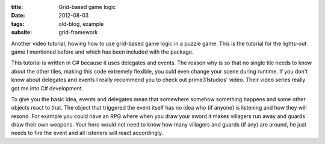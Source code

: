 :title: Grid-based game logic
:date: 2012-08-03
:tags: old-blog, example
:subsite: grid-framework

Another video tutorial, howing how to use grid-based game logic in a puzzle
game. This is the tutorial for the lights-out game I mentioned before and which
has been included with the package.

.. youtube:: sXlagrglfQ8

This tutorial is written in C# because it uses delegates and events. The reason
why is so that no single tile needs to know about the other tiles, making this
code extremely flexible, you culd even change your scene during runtime. If you
don't know about delegates and events I really recommend you to check out
prime31studios' video. Their video series really got me into C# development.

.. youtube:: N2zdwKIsXJs

To give you the basic idea, events and delegates mean that somewhere somehow
something happens and some other objects react to that. The object that
triggered the event itself has no idea who (if anyone) is listening and how
they will resond. For example you could have an RPG where when you draw your
sword it makes villagers run away and guards draw their own weapons. Your hero
would not need to know how many villagers and guards (if any) are around, he
just needs to fire the event and all listeners will react accordingly.

